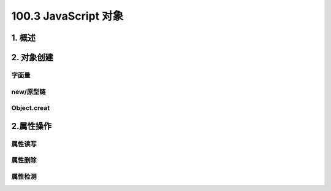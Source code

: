 ========================
100.3 JavaScript 对象
========================

1. 概述
--------------

|image1| |image2| |image3|

2. 对象创建
-----------------

字面量
>>>>>>

|image4|

new/原型链
>>>>>>>>>

|image5| |image6|


Object.creat
>>>>>>>>>>>

|image7|


2.属性操作
-------------

属性读写
>>>>>>>>>

|image8| |image9|

属性删除
>>>>>>>>>>>

|image10| |image11| 

属性检测
>>>>>>>>










.. |image1| image:: ./img/20181229114001.png
.. |image2| image:: ./img/20181229114122.png
.. |image3| image:: ./img/20181229114412.png
.. |image4| image:: ./img/20181229114518.png
.. |image5| image:: ./img/20181229114925.png
.. |image6| image:: ./img/20181229121723.png
.. |image7| image:: ./img/20181229121925.png
.. |image8| image:: ./img/20181229122736.png
.. |image9| image:: ./img/20181229122955.png
.. |image10| image:: ./img/20181229123228.png
.. |image11| image:: ./img/20181229123511.png